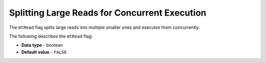 .. _mt_read:

**********************************************
Splitting Large Reads for Concurrent Execution
**********************************************

The ``mtRead`` flag splits large reads into multiple smaller ones and executes them concurrently.

The following describes the ``mtRead`` flag:

* **Data type** - boolean
* **Default value** - ``FALSE``
